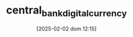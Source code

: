 :PROPERTIES:
:ID:       f6fc9768-c42c-44bc-a384-3f4cbe600dc6
:END:
#+title:      central_bank_digital_currency
#+date:       [2025-02-02 dom 12:15]
#+filetags:   :monetary:placeholder:policy:
#+identifier: 20250202T121520
#+BIBLIOGRAPHY: ~/Org/zotero_refs.bib
#+OPTIONS: num:nil ^:{} toc:nil

